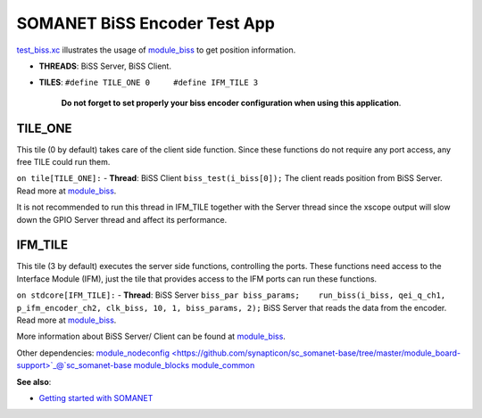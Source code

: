 SOMANET BiSS Encoder Test App
=============================

`test\_biss.xc <https://github.com/synapticon/sc_sncn_motorctrl/blob/feature_biss/test_biss/src/test_biss.xc>`_
illustrates the usage of
`module\_biss <https://github.com/synapticon/sc_sncn_motorctrl/tree/feature_biss/module_biss>`_
to get position information.


-  **THREADS**: BiSS Server, BiSS Client.
-  **TILES**: ``#define TILE_ONE 0     #define IFM_TILE 3`` 

    **Do not forget to set properly your biss encoder configuration
    when using this application**.


**TILE\_ONE**
~~~~~~~~~~~~~

This tile (0 by default) takes care of the client side function. Since these functions do not require any port access, any
free TILE could run them. 

``on tile[TILE_ONE]:`` - **Thread**: BiSS Client ``biss_test(i_biss[0]);`` The client reads position from BiSS Server. Read more at `module\_biss <https://github.com/synapticon/sc_sncn_motorctrl/tree/feature_biss/module_biss>`_.

It is not recommended to run this thread in IFM_TILE together with the Server thread since the xscope output will slow down the GPIO Server thread and affect its performance.

**IFM\_TILE**
~~~~~~~~~~~~~

This tile (3 by default) executes the server side functions, controlling
the ports. These functions need access to the Interface Module
(IFM), just the tile that provides access to the IFM ports can run these
functions.

``on stdcore[IFM_TILE]:`` - **Thread**: BiSS Server
``biss_par biss_params;    run_biss(i_biss, qei_q_ch1, p_ifm_encoder_ch2, clk_biss, 10, 1, biss_params, 2);``
BiSS Server that reads the data from the encoder. Read more at
`module\_biss <https://github.com/synapticon/sc_sncn_motorctrl/tree/feature_biss/module_biss>`_.

More information about BiSS Server/ Client can be found at
`module\_biss <https://github.com/synapticon/sc_sncn_motorctrl/tree/feature_biss/module_biss>`_.

Other dependencies:
`module\_nodeconfig <https://github.com/synapticon/sc_somanet-base/tree/master/module_board-support>`_@`sc\_somanet-base <https://github.com/synapticon/sc_somanet-base>`_
`module\_blocks <https://github.com/synapticon/sc_sncn_motorctrl/tree/master/module_blocks>`_
`module\_common <https://github.com/synapticon/sc_sncn_motorctrl/tree/master/module_common>`_

**See also**:

-  `Getting started with
   SOMANET <http://doc.synapticon.com/index.php/Category:Getting_Started_with_SOMANET>`_